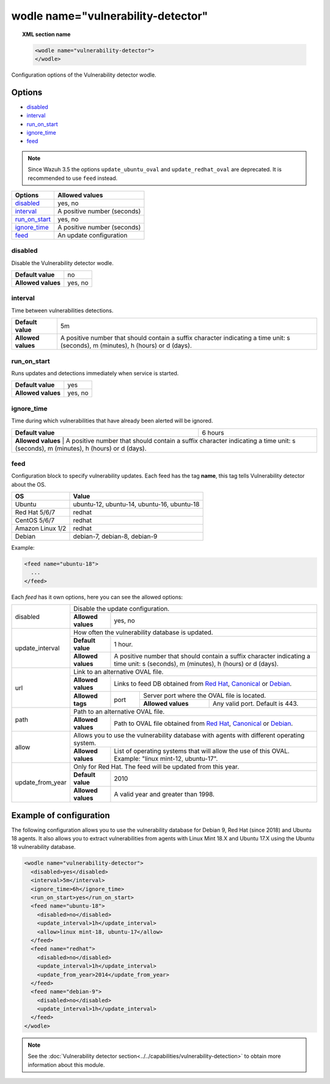 .. Copyright (C) 2019 Wazuh, Inc.

.. _wodle_vuln_detector:

wodle name="vulnerability-detector"
====================================

.. versionadded:: 3.2.0

.. topic:: XML section name

	.. code-block:: xml

		<wodle name="vulnerability-detector">
		</wodle>

Configuration options of the Vulnerability detector wodle.

Options
-------

- `disabled`_
- `interval`_
- `run_on_start`_
- `ignore_time`_
- `feed`_

.. note:: Since Wazuh 3.5 the options ``update_ubuntu_oval`` and ``update_redhat_oval`` are deprecated. It is recommended to use ``feed`` instead.

+---------------------------+-----------------------------+
| Options                   | Allowed values              |
+===========================+=============================+
| `disabled`_               | yes, no                     |
+---------------------------+-----------------------------+
| `interval`_               | A positive number (seconds) |
+---------------------------+-----------------------------+
| `run_on_start`_           | yes, no                     |
+---------------------------+-----------------------------+
| `ignore_time`_            | A positive number (seconds) |
+---------------------------+-----------------------------+
| `feed`_                   | An update configuration     |
+---------------------------+-----------------------------+


disabled
^^^^^^^^

Disable the Vulnerability detector wodle.

+--------------------+-----------------------------+
| **Default value**  | no                          |
+--------------------+-----------------------------+
| **Allowed values** | yes, no                     |
+--------------------+-----------------------------+

interval
^^^^^^^^

Time between vulnerabilities detections.

+--------------------+------------------------------------------------------------------------------------------------------------------------------------------+
| **Default value**  | 5m                                                                                                                                       |
+--------------------+------------------------------------------------------------------------------------------------------------------------------------------+
| **Allowed values** | A positive number that should contain a suffix character indicating a time unit: s (seconds), m (minutes), h (hours) or d (days).        |
+--------------------+------------------------------------------------------------------------------------------------------------------------------------------+

run_on_start
^^^^^^^^^^^^

Runs updates and detections immediately when service is started.

+--------------------+---------+
| **Default value**  | yes     |
+--------------------+---------+
| **Allowed values** | yes, no |
+--------------------+---------+

ignore_time
^^^^^^^^^^^^

Time during which vulnerabilities that have already been alerted will be ignored.

+--------------------+---------------------------------------------------------------------------------------------------------------------------------------------------------------------------+
| **Default value**  | 6 hours                                                                                                                                                                   |
+--------------------+---------------------------------------------------------------------------------------------------------------------------------------------------------------------------+
| **Allowed values** | A positive number that should contain a suffix character indicating a time unit: s (seconds), m (minutes), h (hours) or d (days).                                         |
+------------------------------------------------------------------------------------------------------------------------------------------------------------------------------------------------+

feed
^^^^^

Configuration block to specify vulnerability updates. Each feed has the tag **name**, this tag tells Vulnerability detector about the OS.  

+------------------+---------------------------------------------+
| **OS**           | **Value**                                   |
+------------------+---------------------------------------------+
| Ubuntu           | ubuntu-12, ubuntu-14, ubuntu-16, ubuntu-18  | 
+------------------+---------------------------------------------+
| Red Hat 5/6/7    | redhat                                      |
+------------------+---------------------------------------------+
| CentOS 5/6/7     | redhat                                      |
+------------------+---------------------------------------------+
| Amazon Linux 1/2 | redhat                                      |
+------------------+---------------------------------------------+
| Debian           | debian-7, debian-8, debian-9                | 
+------------------+---------------------------------------------+

Example:

.. code-block:: xml

  <feed name="ubuntu-18">
    ...
  </feed>

Each *feed* has it own options, here you can see the allowed options:

+------------------+--------------------------------------------------------------------------------------------------------------------------------------------------------------------------------------------------------------------------------------------------------------------------+
|                  | Disable the update configuration.                                                                                                                                                                                                                                        |
| disabled         +--------------------+-----------------------------------------------------------------------------------------------------------------------------------------------------------------------------------------------------------------------------------------------------+
|                  | **Allowed values** | yes, no                                                                                                                                                                                                                                             |
+------------------+--------------------+-----------------------------------------------------------------------------------------------------------------------------------------------------------------------------------------------------------------------------------------------------+
|                  | How often the vulnerability database is updated.                                                                                                                                                                                                                         |
|                  +--------------------+-----------------------------------------------------------------------------------------------------------------------------------------------------------------------------------------------------------------------------------------------------+
| update_interval  | **Default value**  | 1 hour.                                                                                                                                                                                                                                             |
|                  +--------------------+-----------------------------------------------------------------------------------------------------------------------------------------------------------------------------------------------------------------------------------------------------+
|                  | **Allowed values** | A positive number that should contain a suffix character indicating a time unit: s (seconds), m (minutes), h (hours) or d (days).                                                                                                                   |
+------------------+--------------------+-----------------------------------------------------------------------------------------------------------------------------------------------------------------------------------------------------------------------------------------------------+
|                  | Link to an alternative OVAL file.                                                                                                                                                                                                                                        |
|                  +--------------------+-----------------------------------------------------------------------------------------------------------------------------------------------------------------------------------------------------------------------------------------------------+
|                  | **Allowed values** | Links to feed DB obtained from `Red Hat <https://access.redhat.com/labsinfo/securitydataapi>`_, `Canonical <https://people.canonical.com/~ubuntu-security/oval>`_ or `Debian <https://www.debian.org/security/oval>`_.                              |
| url              +--------------------+--------+--------------------------------------------------------------------------------------------------------------------------------------------------------------------------------------------------------------------------------------------+
|                  |                    |        | Server port where the OVAL file is located.                                                                                                                                                                                                |
|                  | **Allowed tags**   | port   +--------------------+-----------------------------------------------------------------------------------------------------------------------------------------------------------------------------------------------------------------------+
|                  |                    |        | **Allowed values** | Any valid port. Default is 443.                                                                                                                                                                                       |
+------------------+--------------------+--------+--------------------+-----------------------------------------------------------------------------------------------------------------------------------------------------------------------------------------------------------------------+
|                  | Path to an alternative OVAL file.                                                                                                                                                                                                                                        |
| path             +--------------------+-----------------------------------------------------------------------------------------------------------------------------------------------------------------------------------------------------------------------------------------------------+
|                  | **Allowed values** | Path to OVAL file obtained from `Red Hat <https://www.redhat.com/security/data/oval>`_, `Canonical <https://people.canonical.com/~ubuntu-security/oval>`_ or `Debian <https://www.debian.org/security/oval>`_.                                      |
+------------------+--------------------+-----------------------------------------------------------------------------------------------------------------------------------------------------------------------------------------------------------------------------------------------------+
|                  | Allows you to use the vulnerability database with agents with different operating system.                                                                                                                                                                                |
| allow            +--------------------+-----------------------------------------------------------------------------------------------------------------------------------------------------------------------------------------------------------------------------------------------------+
|                  | **Allowed values** | List of operating systems that will allow the use of this OVAL. Example: "linux mint-12, ubuntu-17".                                                                                                                                                |
+------------------+--------------------+-----------------------------------------------------------------------------------------------------------------------------------------------------------------------------------------------------------------------------------------------------+
|                  | Only for Red Hat. The feed will be updated from this year.                                                                                                                                                                                                               |
|                  +--------------------+-----------------------------------------------------------------------------------------------------------------------------------------------------------------------------------------------------------------------------------------------------+
| update_from_year | **Default value**  | 2010                                                                                                                                                                                                                                                |
|                  +--------------------+-----------------------------------------------------------------------------------------------------------------------------------------------------------------------------------------------------------------------------------------------------+
|                  | **Allowed values** | A valid year and greater than 1998.                                                                                                                                                                                                                 |
+------------------+--------------------+-----------------------------------------------------------------------------------------------------------------------------------------------------------------------------------------------------------------------------------------------------+

Example of configuration
------------------------

The following configuration allows you to use the vulnerability database for Debian 9, Red Hat (since 2018) and Ubuntu 18 agents. It also allows you to extract vulnerabilities from agents with Linux Mint 18.X and Ubuntu 17.X using the Ubuntu 18 vulnerability database.

.. code-block:: xml

  <wodle name="vulnerability-detector">
    <disabled>yes</disabled>
    <interval>5m</interval>
    <ignore_time>6h</ignore_time>
    <run_on_start>yes</run_on_start>
    <feed name="ubuntu-18">
      <disabled>no</disabled>
      <update_interval>1h</update_interval>
      <allow>linux mint-18, ubuntu-17</allow>
    </feed>
    <feed name="redhat">
      <disabled>no</disabled>
      <update_interval>1h</update_interval>
      <update_from_year>2014</update_from_year>
    </feed>
    <feed name="debian-9">
      <disabled>no</disabled>
      <update_interval>1h</update_interval>
    </feed>
  </wodle>

.. note:: See the :doc:`Vulnerability detector section<../../capabilities/vulnerability-detection>` to obtain more information about this module.
